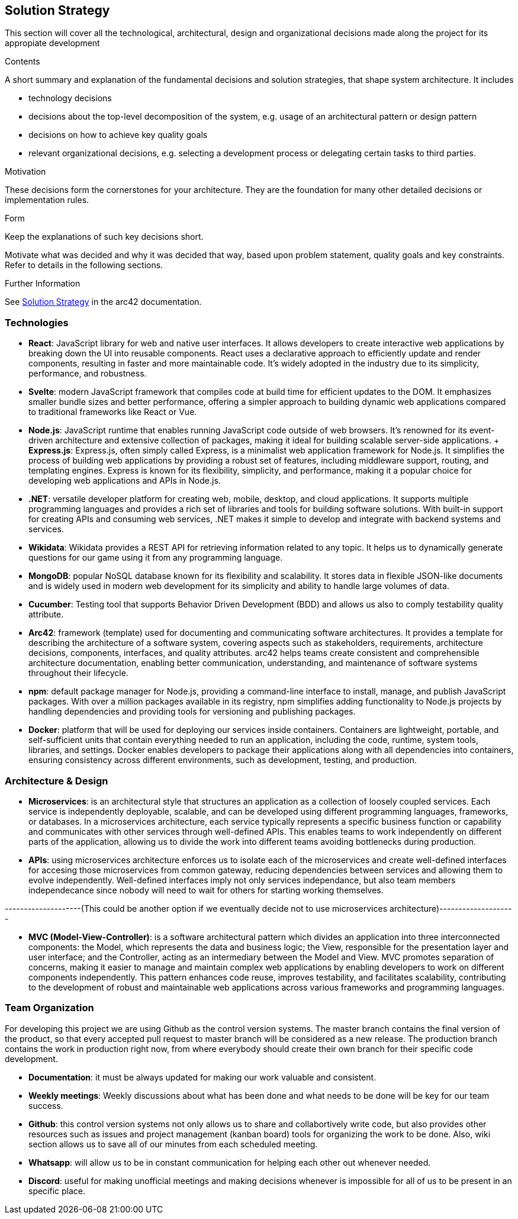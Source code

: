 ifndef::imagesdir[:imagesdir: ../images]

[[section-solution-strategy]]
== Solution Strategy
This section will cover all the technological, architectural, design and organizational decisions made along the project for its appropiate development

[role="arc42help"]
****
.Contents
A short summary and explanation of the fundamental decisions and solution strategies, that shape system architecture. It includes

* technology decisions
* decisions about the top-level decomposition of the system, e.g. usage of an architectural pattern or design pattern
* decisions on how to achieve key quality goals
* relevant organizational decisions, e.g. selecting a development process or delegating certain tasks to third parties.

.Motivation
These decisions form the cornerstones for your architecture. They are the foundation for many other detailed decisions or implementation rules.

.Form
Keep the explanations of such key decisions short.

Motivate what was decided and why it was decided that way,
based upon problem statement, quality goals and key constraints.
Refer to details in the following sections.


.Further Information

See https://docs.arc42.org/section-4/[Solution Strategy] in the arc42 documentation.

****

=== Technologies
* *React*: JavaScript library for web and native user interfaces. It allows developers to create interactive web applications by breaking down the UI into reusable components. React uses a declarative approach to efficiently update and render components, resulting in faster and more maintainable code. It's widely adopted in the industry due to its simplicity, performance, and robustness.
* *Svelte*: modern JavaScript framework that compiles code at build time for efficient updates to the DOM. It emphasizes smaller bundle sizes and better performance, offering a simpler approach to building dynamic web applications compared to traditional frameworks like React or Vue.
* *Node.js*: JavaScript runtime that enables running JavaScript code outside of web browsers. It's renowned for its event-driven architecture and extensive collection of packages, making it ideal for building scalable server-side applications.
    + *Express.js*: Express.js, often simply called Express, is a minimalist web application framework for Node.js. It simplifies the process of building web applications by providing a robust set of features, including middleware support, routing, and templating engines. Express is known for its flexibility, simplicity, and performance, making it a popular choice for developing web applications and APIs in Node.js.
* *.NET*: versatile developer platform for creating web, mobile, desktop, and cloud applications. It supports multiple programming languages and provides a rich set of libraries and tools for building software solutions. With built-in support for creating APIs and consuming web services, .NET makes it simple to develop and integrate with backend systems and services.
* *Wikidata*: Wikidata provides a REST API for retrieving information related to any topic. It helps us to dynamically generate questions for our game using it from any programming language. 
* *MongoDB*: popular NoSQL database known for its flexibility and scalability. It stores data in flexible JSON-like documents and is widely used in modern web development for its simplicity and ability to handle large volumes of data.
* *Cucumber*: Testing tool that supports Behavior Driven Development (BDD) and allows us also to comply testability quality attribute.
* *Arc42*: framework (template) used for documenting and communicating software architectures. It provides a template for describing the architecture of a software system, covering aspects such as stakeholders, requirements, architecture decisions, components, interfaces, and quality attributes. arc42 helps teams create consistent and comprehensible architecture documentation, enabling better communication, understanding, and maintenance of software systems throughout their lifecycle.
* *npm*: default package manager for Node.js, providing a command-line interface to install, manage, and publish JavaScript packages. With over a million packages available in its registry, npm simplifies adding functionality to Node.js projects by handling dependencies and providing tools for versioning and publishing packages.
* *Docker*: platform that will be used for deploying our services inside containers. Containers are lightweight, portable, and self-sufficient units that contain everything needed to run an application, including the code, runtime, system tools, libraries, and settings. Docker enables developers to package their applications along with all dependencies into containers, ensuring consistency across different environments, such as development, testing, and production.

=== Architecture & Design

* *Microservices*: is an architectural style that structures an application as a collection of loosely coupled services. Each service is independently deployable, scalable, and can be developed using different programming languages, frameworks, or databases.
In a microservices architecture, each service typically represents a specific business function or capability and communicates with other services through well-defined APIs. This enables teams to work independently on different parts of the application, allowing us to divide the work into different teams avoiding bottlenecks during production.
* *APIs*: using microservices architecture enforces us to isolate each of the microservices and create well-defined interfaces for accesing those microservices from common gateway, reducing dependencies between services and allowing them to evolve independently. Well-defined interfaces imply not only services independance, but also team members independecance since nobody will need to wait for others for starting working themselves.  

--------------------(This could be another option if we eventually decide not to use microservices architecture)--------------------

* *MVC (Model-View-Controller)*: is a software architectural pattern which divides an application into three interconnected components: the Model, which represents the data and business logic; the View, responsible for the presentation layer and user interface; and the Controller, acting as an intermediary between the Model and View. MVC promotes separation of concerns, making it easier to manage and maintain complex web applications by enabling developers to work on different components independently. This pattern enhances code reuse, improves testability, and facilitates scalability, contributing to the development of robust and maintainable web applications across various frameworks and programming languages.

=== Team Organization

For developing this project we are using Github as the control version systems. 
The master branch contains the final version of the product, so that every accepted pull request to master branch will be considered as a new release.
The production branch contains the work in production right now, from where everybody should create their own branch for their specific code development. 

* *Documentation*: it must be always updated for making our work valuable and consistent.
* *Weekly meetings*: Weekly discussions about what has been done and what needs to be done will be key for our team success. 
* *Github*: this control version systems not only allows us to share and collabortively write code, but also provides other resources such as issues and project management (kanban board) tools for organizing the work to be done. Also, wiki section allows us to save all of our minutes from each scheduled meeting.
* *Whatsapp*: will allow us to be in constant communication for helping each other out whenever needed. 
* *Discord*: useful for making unofficial meetings and making decisions whenever is impossible for all of us to be present in an specific place.

****
